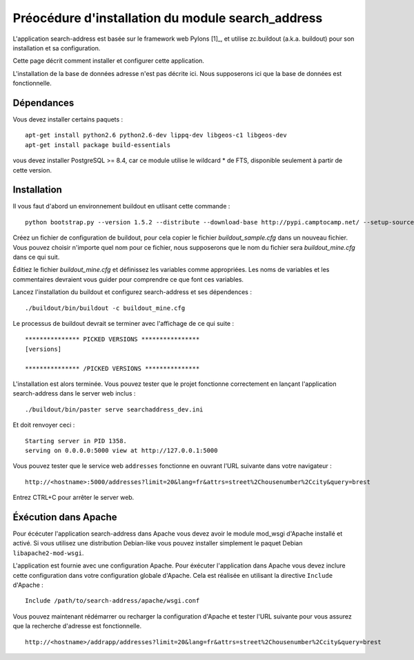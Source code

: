 .. _`georchestra.documentation.search_address`:

===================================================
Préocédure d'installation du module search_address
===================================================

L'application search-address est basée sur le framework web Pylons [1]_, et 
utilise zc.buildout (a.k.a. buildout) pour son installation et sa configuration.

Cette page décrit comment installer et configurer cette application.

L'installation de la base de données adresse n'est pas décrite ici. Nous 
supposerons ici que la base de données est fonctionnelle.

Dépendances
============

Vous devez installer certains paquets :
::
    
    apt-get install python2.6 python2.6-dev lippq-dev libgeos-c1 libgeos-dev
    apt-get install package build-essentials

vous devez installer PostgreSQL >= 8.4, car ce module utilise le wildcard * de 
FTS, disponible seulement à partir de cette version.

Installation
=============

Il vous faut d'abord un environnement buildout en utlisant cette commande :

::
    
    python bootstrap.py --version 1.5.2 --distribute --download-base http://pypi.camptocamp.net/ --setup-source http://pypi.camptocamp.net/distribute_setup.py

Créez un fichier de configuration de buildout, pour cela copier le fichier 
*buildout_sample.cfg* dans un nouveau fichier. Vous pouvez choisir n'importe quel 
nom pour ce fichier, nous supposerons que le nom du fichier sera *buildout_mine.cfg*
dans ce qui suit.

Éditiez le fichier *buildout_mine.cfg* et définissez les variables comme 
appropriées. Les noms de variables et les commentaires devraient vous guider pour 
comprendre ce que font ces variables.

Lancez l'installation du buildout et configurez search-address et ses 
dépendences :

::
        
        ./buildout/bin/buildout -c buildout_mine.cfg

Le processus de buildout devrait se terminer avec l'affichage de ce qui suite :

::
    
    *************** PICKED VERSIONS ****************
    [versions]

    *************** /PICKED VERSIONS ***************

L'installation est alors terminée. Vous pouvez tester que le projet fonctionne 
correctement en lançant l'application search-address dans le server web inclus :
::
    
    ./buildout/bin/paster serve searchaddress_dev.ini

Et doit renvoyer ceci :
::
    
    Starting server in PID 1358.
    serving on 0.0.0.0:5000 view at http://127.0.0.1:5000

Vous pouvez tester que le service web ``addresses`` fonctionne en ouvrant l'URL 
suivante dans votre navigateur :
::
    
    http://<hostname>:5000/addresses?limit=20&lang=fr&attrs=street%2Chousenumber%2Ccity&query=brest

Entrez CTRL+C pour arrêter le server web.

Éxécution dans Apache
=======================

Pour écécuter l'application search-address dans Apache vous devez avoir le 
module mod_wsgi d'Apache installé et activé. Si vous utilisez une distribution 
Debian-like vous pouvez installer simplement le paquet Debian ``libapache2-mod-wsgi``.

L'application est fournie avec une configuration Apache. Pour éxécuter 
l'application dans Apache vous devez inclure cette configuration dans votre 
configuration globale d'Apache. Cela est réalisée en utilisant la directive 
``Include`` d'Apache :
::
    
    Include /path/to/search-address/apache/wsgi.conf

Vous pouvez maintenant rédémarrer ou recharger la configuration d'Apache et 
tester l'URL suivante pour vous assurez que la recherche d'adresse est fonctionnelle.
::
    
    http://<hostname>/addrapp/addresses?limit=20&lang=fr&attrs=street%2Chousenumber%2Ccity&query=brest
